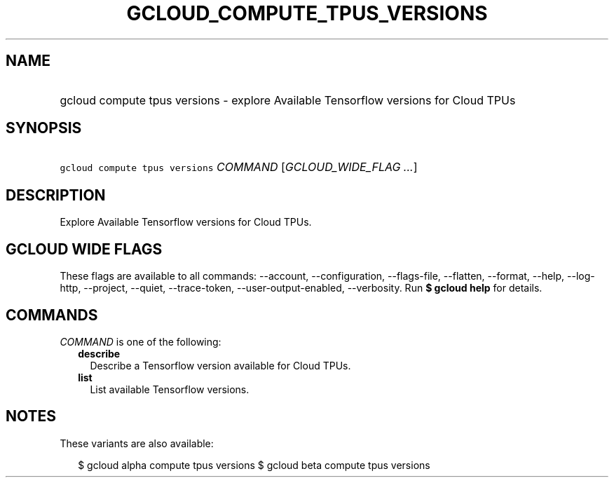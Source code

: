 
.TH "GCLOUD_COMPUTE_TPUS_VERSIONS" 1



.SH "NAME"
.HP
gcloud compute tpus versions \- explore Available Tensorflow versions for Cloud TPUs



.SH "SYNOPSIS"
.HP
\f5gcloud compute tpus versions\fR \fICOMMAND\fR [\fIGCLOUD_WIDE_FLAG\ ...\fR]



.SH "DESCRIPTION"

Explore Available Tensorflow versions for Cloud TPUs.



.SH "GCLOUD WIDE FLAGS"

These flags are available to all commands: \-\-account, \-\-configuration,
\-\-flags\-file, \-\-flatten, \-\-format, \-\-help, \-\-log\-http, \-\-project,
\-\-quiet, \-\-trace\-token, \-\-user\-output\-enabled, \-\-verbosity. Run \fB$
gcloud help\fR for details.



.SH "COMMANDS"

\f5\fICOMMAND\fR\fR is one of the following:

.RS 2m
.TP 2m
\fBdescribe\fR
Describe a Tensorflow version available for Cloud TPUs.

.TP 2m
\fBlist\fR
List available Tensorflow versions.


.RE
.sp

.SH "NOTES"

These variants are also available:

.RS 2m
$ gcloud alpha compute tpus versions
$ gcloud beta compute tpus versions
.RE

